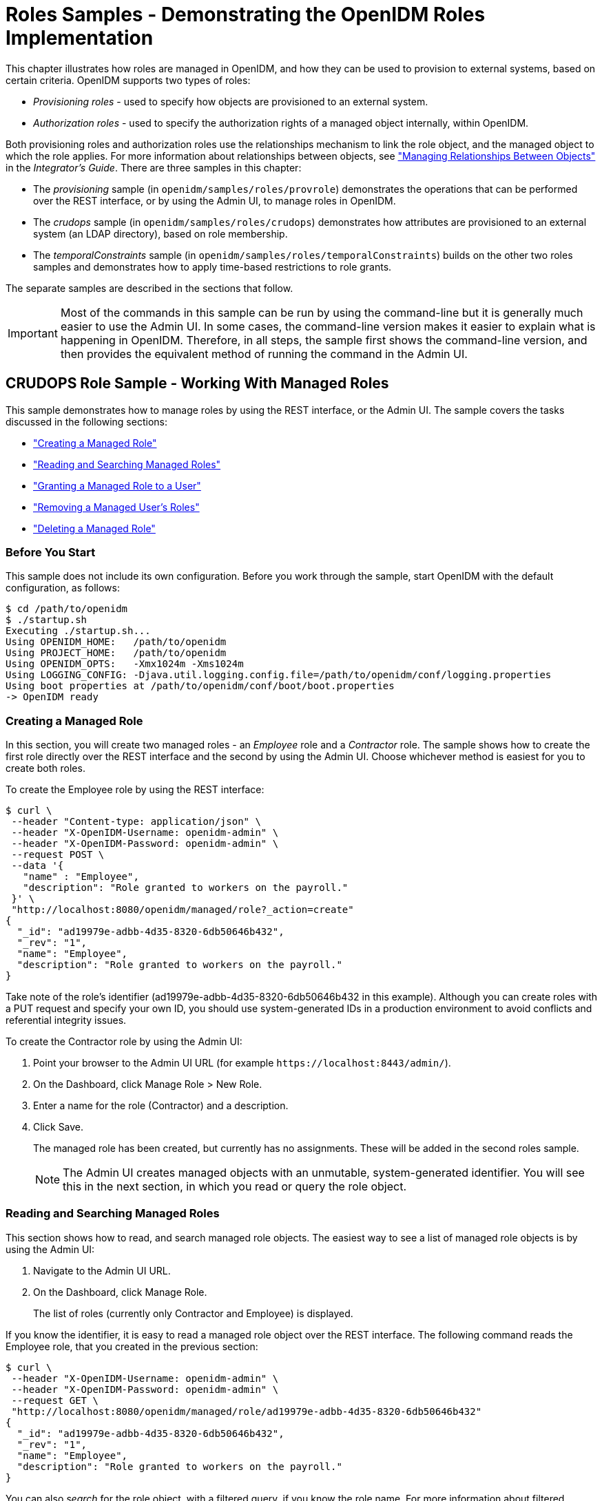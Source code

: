 :leveloffset: -1
////
  The contents of this file are subject to the terms of the Common Development and
  Distribution License (the License). You may not use this file except in compliance with the
  License.
 
  You can obtain a copy of the License at legal/CDDLv1.0.txt. See the License for the
  specific language governing permission and limitations under the License.
 
  When distributing Covered Software, include this CDDL Header Notice in each file and include
  the License file at legal/CDDLv1.0.txt. If applicable, add the following below the CDDL
  Header, with the fields enclosed by brackets [] replaced by your own identifying
  information: "Portions copyright [year] [name of copyright owner]".
 
  Copyright 2017 ForgeRock AS.
  Portions Copyright 2024 3A Systems LLC.
////

:figure-caption!:
:example-caption!:
:table-caption!:


[#chap-roles-sample]
== Roles Samples - Demonstrating the OpenIDM Roles Implementation

This chapter illustrates how roles are managed in OpenIDM, and how they can be used to provision to external systems, based on certain criteria.
OpenIDM supports two types of roles:

* __Provisioning roles__ - used to specify how objects are provisioned to an external system.

* __Authorization roles__ - used to specify the authorization rights of a managed object internally, within OpenIDM.

Both provisioning roles and authorization roles use the relationships mechanism to link the role object, and the managed object to which the role applies. For more information about relationships between objects, see xref:integrators-guide:chap-users-groups-roles.adoc#managing-relationships["Managing Relationships Between Objects"] in the __Integrator's Guide__.
There are three samples in this chapter:

* The __provisioning__ sample (in `openidm/samples/roles/provrole`) demonstrates the operations that can be performed over the REST interface, or by using the Admin UI, to manage roles in OpenIDM.

* The __crudops__ sample (in `openidm/samples/roles/crudops`) demonstrates how attributes are provisioned to an external system (an LDAP directory), based on role membership.

* The __temporalConstraints__ sample (in `openidm/samples/roles/temporalConstraints`) builds on the other two roles samples and demonstrates how to apply time-based restrictions to role grants.

The separate samples are described in the sections that follow.

[IMPORTANT]
====
Most of the commands in this sample can be run by using the command-line but it is generally much easier to use the Admin UI. In some cases, the command-line version makes it easier to explain what is happening in OpenIDM. Therefore, in all steps, the sample first shows the command-line version, and then provides the equivalent method of running the command in the Admin UI.
====

[#sample-roles-crudops]
=== CRUDOPS Role Sample - Working With Managed Roles

This sample demonstrates how to manage roles by using the REST interface, or the Admin UI. The sample covers the tasks discussed in the following sections:

* xref:#crudops-create-role["Creating a Managed Role"]

* xref:#crudops-read-role["Reading and Searching Managed Roles"]

* xref:#crudops-assign-role["Granting a Managed Role to a User"]

* xref:#crudops-remove-assignment["Removing a Managed User's Roles"]

* xref:#crudops-delete-role["Deleting a Managed Role"]


[#roles-before-you-start]
==== Before You Start

This sample does not include its own configuration. Before you work through the sample, start OpenIDM with the default configuration, as follows:

[source, console]
----
$ cd /path/to/openidm
$ ./startup.sh
Executing ./startup.sh...
Using OPENIDM_HOME:   /path/to/openidm
Using PROJECT_HOME:   /path/to/openidm
Using OPENIDM_OPTS:   -Xmx1024m -Xms1024m
Using LOGGING_CONFIG: -Djava.util.logging.config.file=/path/to/openidm/conf/logging.properties
Using boot properties at /path/to/openidm/conf/boot/boot.properties
-> OpenIDM ready
----


[#crudops-create-role]
==== Creating a Managed Role

In this section, you will create two managed roles - an __Employee__ role and a __Contractor__ role. The sample shows how to create the first role directly over the REST interface and the second by using the Admin UI. Choose whichever method is easiest for you to create both roles.

To create the Employee role by using the REST interface:

[source, console]
----
$ curl \
 --header "Content-type: application/json" \
 --header "X-OpenIDM-Username: openidm-admin" \
 --header "X-OpenIDM-Password: openidm-admin" \
 --request POST \
 --data '{
   "name" : "Employee",
   "description": "Role granted to workers on the payroll."
 }' \
 "http://localhost:8080/openidm/managed/role?_action=create"
{
  "_id": "ad19979e-adbb-4d35-8320-6db50646b432",
  "_rev": "1",
  "name": "Employee",
  "description": "Role granted to workers on the payroll."
}
----
Take note of the role's identifier (ad19979e-adbb-4d35-8320-6db50646b432 in this example). Although you can create roles with a PUT request and specify your own ID, you should use system-generated IDs in a production environment to avoid conflicts and referential integrity issues.

====
To create the Contractor role by using the Admin UI:

. Point your browser to the Admin UI URL (for example `\https://localhost:8443/admin/`).

. On the Dashboard, click Manage Role > New Role.

. Enter a name for the role (Contractor) and a description.

. Click Save.
+
The managed role has been created, but currently has no assignments. These will be added in the second roles sample.
+

[NOTE]
======
The Admin UI creates managed objects with an unmutable, system-generated identifier. You will see this in the next section, in which you read or query the role object.
======

====


[#crudops-read-role]
==== Reading and Searching Managed Roles

This section shows how to read, and search managed role objects.
The easiest way to see a list of managed role objects is by using the Admin UI:

. Navigate to the Admin UI URL.

. On the Dashboard, click Manage Role.
+
The list of roles (currently only Contractor and Employee) is displayed.

If you know the identifier, it is easy to read a managed role object over the REST interface. The following command reads the Employee role, that you created in the previous section:

[source, console]
----
$ curl \
 --header "X-OpenIDM-Username: openidm-admin" \
 --header "X-OpenIDM-Password: openidm-admin" \
 --request GET \
 "http://localhost:8080/openidm/managed/role/ad19979e-adbb-4d35-8320-6db50646b432"
{
  "_id": "ad19979e-adbb-4d35-8320-6db50646b432",
  "_rev": "1",
  "name": "Employee",
  "description": "Role granted to workers on the payroll."
}
----
You can also __search__ for the role object, with a filtered query, if you know the role name. For more information about filtered queries, see xref:integrators-guide:chap-data.adoc#query-filters["Common Filter Expressions"] in the __Integrator's Guide__.

The following query retrieves all roles with a name equal to "Contractor". The `_prettyPrint=true` parameter displays the result in a format that is easy to read:

[source, console]
----
$ curl \
 --header "X-OpenIDM-Username: openidm-admin" \
 --header "X-OpenIDM-Password: openidm-admin" \
 --request GET \
 "http://localhost:8080/openidm/managed/role?_queryFilter=/name+eq+'Contractor'&_prettyPrint=true"

{
  "result": [
    {
      "_id": "b02d2531-5066-415e-bc90-31fe57e02322",
      "_rev": "1",
      "name": "Contractor",
      "description": "Role granted to contract workers."
    }
  ],
 ...
}
----
To retrieve a list of all the managed roles that have been defined, query the `managed/role` endpoint, as follows:

[source, console]
----
$ curl \
 --header "X-OpenIDM-Username: openidm-admin" \
 --header "X-OpenIDM-Password: openidm-admin" \
 --request GET \
 "http://localhost:8080/openidm/managed/role?_queryFilter=true&_prettyPrint=true"

{
  "result" : [ {
    "_id" : "ad19979e-adbb-4d35-8320-6db50646b432",
    "_rev" : "1",
    "name" : "Employee",
    "description" : "Role granted to workers on the payroll."
  }, {
    "_id" : "b02d2531-5066-415e-bc90-31fe57e02322",
    "_rev" : "1",
    "name" : "Contractor",
    "description" : "Role granted to contract workers."
  } ],
  ...
}
----


[#crudops-assign-role]
==== Granting a Managed Role to a User

For a role to be useful, it must be granted to a managed user. This section creates a new managed user entry, Felicitas Doe, then assigns the Employee role, created in the previous section, to Felicitas's user entry.

====

. Create the user entry over REST, as follows:
+

[source, console]
----
$ curl \
 --header "Content-type: application/json" \
 --header "X-OpenIDM-Username: openidm-admin" \
 --header "X-OpenIDM-Password: openidm-admin" \
 --request POST \
 --data '{
   "mail":"fdoe@example.com",
   "sn":"Doe",
   "telephoneNumber":"555-1234",
   "userName":"fdoe",
   "givenName":"Felicitas",
   "description":"Felicitas Doe",
   "displayName":"fdoe"
   }' \
 "http://localhost:8080/openidm/managed/user?_action=create"
{
  "_id": "837085ae-766e-417c-9b7e-c36eee4352a3",
  "_rev": "1",
  "mail": "fdoe@example.com",
  "sn": "Doe",
  "telephoneNumber": "555-1234",
  "userName": "fdoe",
  "givenName": "Felicitas",
  "description": "Felicitas Doe",
  "displayName": "fdoe",
  "accountStatus": "active",
  "effectiveRoles": [],
  "effectiveAssignments": []
}
----
+
Note that Felicitas has no `effectiveRoles` or `effectiveAssignments` by default.
+

[TIP]
======
Create the user entry in the Admin UI:

* Click Manage User > New User from the Dashboard.

======

. Grant the Employee role to Felicitas's entry by sending a PATCH request to update her entry, and providing a pointer to the role ID:
+

[source, console]
----
$ curl \
 --header "Content-type: application/json" \
 --header "X-OpenIDM-Username: openidm-admin" \
 --header "X-OpenIDM-Password: openidm-admin" \
 --request PATCH \
 --data '[
   {
     "operation" : "add",
     "field" : "/roles/-",
     "value" : {"_ref": "managed/role/ad19979e-adbb-4d35-8320-6db50646b432"}
   }
 ]' \
 "http://localhost:8080/openidm/managed/user/837085ae-766e-417c-9b7e-c36eee4352a3"
{
  "_id": "837085ae-766e-417c-9b7e-c36eee4352a3",
  "_rev": "2",
  "mail": "fdoe@example.com",
  "sn": "Doe",
  "telephoneNumber": "555-1234",
  "userName": "fdoe",
  "givenName": "Felicitas",
  "description": "Felicitas Doe",
  "displayName": "fdoe",
  "accountStatus": "active",
  "effectiveRoles": [
    {
      "_ref": "managed/role/ad19979e-adbb-4d35-8320-6db50646b432"
    }
  ],
  "effectiveAssignments": []
}
----
+

[TIP]
======
Grant the role in the Admin UI:

.. Select Manage > User and click on fdoe's entry.

.. Click Provisioning Roles, select the Employee role and click Add Role.

OR

.. Select Manage > Role and click on the Employee Role.

.. Select the Role Members tab, click Add Role Members, browse for fdoe's entry, and click Add.

======

. Now, query Felicitas's entry to return her `roles` and __effectiveRoles__.
+
The `effectiveRoles` property is a virtual property whose value is calculated based on the roles that have been granted to a user, either manually as in this example, or dynamically, through a script or condition. For more information about dynamically granted roles, see xref:integrators-guide:chap-users-groups-roles.adoc#granting-roles-dynamically["Granting Roles Dynamically"] in the __Integrator's Guide__.
+

[source, console]
----
$ curl \
 --header "X-OpenIDM-Username: openidm-admin" \
 --header "X-OpenIDM-Password: openidm-admin" \
 --request GET \
 "http://localhost:8080/openidm/managed/user?_queryFilter=/givenName+eq+'Felicitas'&_fields=_id,userName,roles,effectiveRoles"
{
  "result" : [ {
    "_id" : "837085ae-766e-417c-9b7e-c36eee4352a3",
    "_rev" : "2",
    "userName" : "fdoe",
    "roles" : [ {
      "_ref": "managed/role/ad19979e-adbb-4d35-8320-6db50646b432",
      "_refProperties": {
        "_id": "4a42cd0b-d5d0-47e9-81e7-513aed74f6bc",
        "_rev": "1"
      } ],
    "effectiveRoles" : [ {
      "_ref" : "managed/role/ad19979e-adbb-4d35-8320-6db50646b432"
    } ]
  } ],
...
}
----
+
Note that Felicitas's `roles` and `effectiveRoles` attributes both show the reference to the `Employee` role ID.

====


[#crudops-remove-assignment]
==== Removing a Managed User's Roles

Imagine that the Employee role was erroneously granted to Felicitas, and must be removed from her user entry.

To remove a granted role from a managed user, send a DELETE request to the user entry, specifying the ID of the __relationship__ that must be removed. Note that this is not the ID of the role.

The request to remove the Employee role from Felicitas's entry is as follows:

[source, console]
----
$ curl \
 --header "X-OpenIDM-Username: openidm-admin" \
 --header "X-OpenIDM-Password: openidm-admin" \
 --request DELETE \
 "http://localhost:8080/openidm/managed/user/837085ae-766e-417c-9b7e-c36eee4352a3/roles/4a42cd0b-d5d0-47e9-81e7-513aed74f6bc"
{
  "_ref": "managed/role/ad19979e-adbb-4d35-8320-6db50646b432",
  "_refProperties": {
    "_id": "4a42cd0b-d5d0-47e9-81e7-513aed74f6bc",
    "_rev": "1"
  }
}
----
If you query Felicitas's entry again, you will notice that her `roles` and `effectiveRoles` properties are now empty:

[source, console]
----
$ curl \
 --header "X-OpenIDM-Username: openidm-admin" \
 --header "X-OpenIDM-Password: openidm-admin" \
 --request GET \
 "http://localhost:8080/openidm/managed/user?_queryFilter=/givenName+eq+'Felicitas'&_fields=_id,userName,roles,effectiveRoles"
{
  "result" : [ {
    "_id" : "837085ae-766e-417c-9b7e-c36eee4352a3",
    "_rev" : "2",
    "userName" : "fdoe",
    "roles": [],
    "effectiveRoles": []
  } ],
...
}
----
There are other methods to remove a granted role from a user over the REST interface. These are described in xref:integrators-guide:chap-users-groups-roles.adoc#delete-role-user["Deleting a User's Roles"] in the __Integrator's Guide__.

[TIP]
====
You can also remove the granted role from fdoe's entry in the Admin UI as follows:

. Select Manage > User and click on fdoe's entry.

. On the Provisioning Roles tab, click the checkbox next to the Employee role and click Remove Selected Provisioning Roles.

====


[#crudops-delete-role]
==== Deleting a Managed Role

The final step in basic role management is to remove an existing role. In this section, we will remove the Contractor role we created previously.

Note that it is not possible to remove a role that is already granted to a user. To demonstrate this, we temporarily grant the Contractor role to Felicitas.

====

. Assign the Contractor role to Felicitas, either by using the Admin UI, as described previously, or over the REST interface. If you use the REST interface, you will need to remember the system-generated identifier that was output when you queried the roles.
+

[source, console]
----
$ curl \
 --header "Content-type: application/json" \
 --header "X-OpenIDM-Username: openidm-admin" \
 --header "X-OpenIDM-Password: openidm-admin" \
 --request PATCH \
 --data '[
   {
     "operation" : "add",
     "field" : "/roles/-",
     "value" : {"_ref": "managed/role/b02d2531-5066-415e-bc90-31fe57e02322"}
   }
 ]' \
 "http://localhost:8080/openidm/managed/user/837085ae-766e-417c-9b7e-c36eee4352a3"
{
  "_id": "837085ae-766e-417c-9b7e-c36eee4352a3",
  "_rev": "4",
  "mail": "fdoe@example.com",
  "sn": "Doe",
  "telephoneNumber": "555-1234",
  "userName": "fdoe",
  "givenName": "Felicitas",
  "description": "Felicitas Doe",
  "displayName": "fdoe",
  "accountStatus": "active",
  "effectiveRoles": [
    {
      "_ref": "managed/role/b02d2531-5066-415e-bc90-31fe57e02322"
    }
  ],
  "effectiveAssignments": []
}
----

. Now, try to delete the Contractor role:
+

[source, console]
----
$ curl \
 --header "X-OpenIDM-Username: openidm-admin" \
 --header "X-OpenIDM-Password: openidm-admin" \
 --request DELETE \
 "http://localhost:8080/openidm/managed/role/b02d2531-5066-415e-bc90-31fe57e02322"
{
  "code": 409,
  "reason": "Conflict",
  "message": "Cannot delete a role that is currently granted"
}
----
+
As you can see from the previous output, it is not possible to delete a role that is still granted to a user.

. Remove the role from Felicitas's entry, either by using the Admin UI (as described previously), or by using a DELETE request, specifying the ID of the __relationship__ that must be removed. Note that this is not the ID of the role. You will need to read Felicitas's `roles` property to obtain the relationship ID:
+

[source, console]
----
$ curl \
 --header "X-OpenIDM-Username: openidm-admin" \
 --header "X-OpenIDM-Password: openidm-admin" \
 --request GET \
 "http://localhost:8080/openidm/managed/user?_queryFilter=/givenName+eq+'Felicitas'&_fields=_id,userName,roles,effectiveRoles"
{
  "result" : [ {
    "_id" : "837085ae-766e-417c-9b7e-c36eee4352a3",
    "_rev" : "3",
    "userName" : "fdoe",
    "roles" : [ {
      "_ref": "managed/role/b02d2531-5066-415e-bc90-31fe57e02322",
      "_refProperties": {
        "_id": "93703eff-a7ef-4cf3-80b1-f86fa3607978",
        "_rev": "1"
      } ],
    "effectiveRoles" : [ {
      "_ref" : "managed/role/b02d2531-5066-415e-bc90-31fe57e02322"
    } ]
  } ],
...
}
----
+
In this example, the relationship ID is 93703eff-a7ef-4cf3-80b1-f86fa3607978.
+
The following request removes the Contractor role from Felicitas's entry:
+

[source, console]
----
$ curl \
 --header "X-OpenIDM-Username: openidm-admin" \
 --header "X-OpenIDM-Password: openidm-admin" \
 --request DELETE \
 "http://localhost:8080/openidm/managed/user/837085ae-766e-417c-9b7e-c36eee4352a3/roles/93703eff-a7ef-4cf3-80b1-f86fa3607978"
{
  "_ref": "managed/role/b02d2531-5066-415e-bc90-31fe57e02322",
  "_refProperties": {
    "_id": "93703eff-a7ef-4cf3-80b1-f86fa3607978",
    "_rev": "1"
  }
}
----

. Now that no users are granted the Contractor role, you can delete the role as follows:
+

[source, console]
----
$ curl \
 --header "X-OpenIDM-Username: openidm-admin" \
 --header "X-OpenIDM-Password: openidm-admin" \
 --request DELETE \
 "http://localhost:8080/openidm/managed/role/b02d2531-5066-415e-bc90-31fe57e02322"
{
  "_id": "b02d2531-5066-415e-bc90-31fe57e02322",
  "_rev": "1",
  "name": "Contractor",
  "description": "Role granted to contract workers."
}
----
+
The DELETE operation returns the complete role entry.
+

[TIP]
======
Delete the Contractor role by using the Admin UI:

.. Select Manage > Role.

.. Select the Contractor role and click Delete Selected.

======

. Verify that the Contractor role has been deleted by querying the list of managed role objects:
+

[source, console]
----
$ curl \
 --header "X-OpenIDM-Username: openidm-admin" \
 --header "X-OpenIDM-Password: openidm-admin" \
 --request GET \
 "http://localhost:8080/openidm/managed/role?_queryFilter=true&_prettyPrint=true"
{
  "result": [
    {
      "_id": "ad19979e-adbb-4d35-8320-6db50646b432",
      "_rev": "1",
      "name": "Employee",
      "description": "Role granted to workers on the payroll."
    }
  ],
  ...
}
----
+
Note that only the Employee role remains.
+

[TIP]
======
List the remaining role objects in the Admin UI by clicking Manage > Role.
======

====
This concludes the basic role management operations. In the next section, you will see how to add assignments to roles, and how those assignments are used to provision users to external systems.



[#more-sample-roles-prov]
=== Provisioning Role Sample - Provisioning to an LDAP Server

The main purpose of OpenIDM roles is to provision a set of attributes, based on a managed user's role membership.

This sample builds on what you learnt in the previous sample, and you will create the same Employee and Contractor roles that were described in that sample. This sample also builds on Sample 2b (described in xref:chap-ldap-samples.adoc#more-sample-2b["Sample 2b - LDAP Two Way"]), and provisions users from the managed user repository to an OpenDJ directory.

The sample assumes a company, example.com. As an __Employee__ of example.com, a user should be added to two groups in OpenDJ - the Employees group and the Chat Users group (presumably to access certain internal applications). As a __Contractor__, a user should be added only to the Contractors group in OpenDJ. A user's employee type must also be set correctly in OpenDJ, based on the role that is granted to the user.

[#external-ldap-config-roles-prov]
==== External LDAP Configuration

Configure OpenDJ as for sample 2 (see xref:chap-ldap-samples.adoc#external-ldap-config-2["LDAP Server Configuration"]). The LDAP user must have write access to create users from OpenIDM on the LDAP server. When you set up the LDAP server, import the LDIF file for this sample (`openidm/samples/roles/provrole/data/Example.ldif).`


[#install-sample-roles-prov]
==== Before You Start

This section sets up the scenario by performing the following tasks:

. Start OpenIDM with the configuration for the provisioning roles sample.

. Create the Employee and Contractor roles that you created in the previous sample.

. Reconcile the managed user repository with the user entries in the LDAP server.


====

. Prepare OpenIDM as described in xref:chap-overview.adoc#preparing-openidm["Preparing OpenIDM"], then start OpenIDM with the configuration for the Provisioning sample.
+

[source, console]
----
$ cd /path/to/openidm
----
+

[source, console]
----
$ startup.sh -p samples/roles/provrole
----

. Create the Employee and Contractor roles, either by using the Admin UI (as described in the previous sample), or by running the following commands:
+

[source, console]
----
$ curl \
 --header "Content-type: application/json" \
 --header "X-OpenIDM-Username: openidm-admin" \
 --header "X-OpenIDM-Password: openidm-admin" \
 --request POST \
 --data '{
   "name" : "Employee",
   "description": "Role granted to workers on the payroll."
 }' \
 "http://localhost:8080/openidm/managed/role?_action=create"
{
  "_id" : "2902afd5-155a-49c0-9dd9-7e6bfcf1708a",
  "_rev" : "1",
  "name" : "Employee",
  "description" : "Role granted to workers on the payroll."
}
----
+

[source, console]
----
$ curl \
 --header "Content-type: application/json" \
 --header "X-OpenIDM-Username: openidm-admin" \
 --header "X-OpenIDM-Password: openidm-admin" \
 --request POST \
 --data '{
   "name" : "Contractor",
   "description": "Role granted to contract workers."
 }' \
 "http://localhost:8080/openidm/managed/role?_action=create"
{
  "_id": "e7f649ad-8013-4673-a52a-bdcac7483111",
  "_rev": "1",
  "name": "Contractor",
  "description": "Role granted to contract workers."
}
----
+
Note the IDs of these two roles because you will use them in the commands that follow.

. Reconcile the repository.
+
The `sync.json` configuration file for this sample includes two mappings: `systemLdapAccounts_managedUser`, which synchronizes users from the source LDAP server with the target OpenIDM repository; and `managedUser_systemLdapAccounts`, which synchronizes changes from the OpenIDM repository with the LDAP server.
+
Run a reconciliation operation for the first mapping, either by using the Admin UI, or over the REST interface:
+

* To use the Admin UI, select Configure > Mapping, click on the first mapping (System/Ldap/Account --> Managed User) and click Reconcile Now.

* To use the REST interface, run the following command:
+

[source, console]
----
$ curl \
 --header "X-OpenIDM-Username: openidm-admin" \
 --header "X-OpenIDM-Password: openidm-admin" \
 --request POST \
 "http://localhost:8080/openidm/recon?_action=recon&mapping=systemLdapAccounts_managedUser&waitForCompletion=true"
{
  "_id": "b5c535f8-5c1f-44dc-afa3-40d4f9984925-24",
  "state": "SUCCESS"
}
----


====
The sample is now ready to demonstrate provisioning roles.


[#run-sample-roles-prov]
==== Run the Sample

This section assumes that you have reconciled the managed user repository to populate it with the users from the LDAP server, and that you have created the Employee and Contractor roles.
This part of the sample demonstrates the following features of the OpenIDM roles implementation:

* xref:#provrole-add-assignments["Adding Assignments to a Role Definition"]

* xref:#provrole-effective-assignments["Granting a Role to a User and Observing that User's Role Assignments"]

* xref:#provrole-propagate-assignments["Propagating Assignments to an External System"]

* xref:#provrole-remove-role["Removing a Role Grant From a User and Observing That User's Role Assignments"]


[#provrole-add-assignments]
===== Adding Assignments to a Role Definition

A role __assignment__ is the logic that provisions a managed user to an external system, based on some criteria. The most common use case of a role assignment is the provisioning of specific attributes to an external system, based on the role or roles that the managed user has been granted. Assignments are sometimes called __entitlements__. For more information about assignments, see xref:integrators-guide:chap-users-groups-roles.adoc#working-with-role-assignments["Working With Role Assignments"] in the __Integrator's Guide__.

In this section, you will create assignments and add them to the two roles that you created previously. This section assumes the following scenario:

example.com's policy requires that every employee has the correct value for their `employeeType` in their corporate directory (OpenDJ).

====

. Display the roles that you created in the previous section:
+

[source, console]
----
$ curl \
 --header "X-OpenIDM-Username: openidm-admin" \
 --header "X-OpenIDM-Password: openidm-admin" \
 --request GET \
 "http://localhost:8080/openidm/managed/role?_queryFilter=true"
{
  "result" : [
   {
      "_id" : "2902afd5-155a-49c0-9dd9-7e6bfcf1708a",
      "_rev" : "1",
      "name" : "Employee",
      "description" : "Role granted to workers on the payroll."
   },
   {
     "_id" : "e7f649ad-8013-4673-a52a-bdcac7483111",
     "_rev" : "1",
     "name" : "Contractor",
     "description" : "Role granted to contract workers."
   }
 ],
...
}
----
+

[TIP]
======
Display the roles in the Admin UI by selecting Manage > Role.
======

. Create a new managed assignment named Employee.
+
The assignment is specifically for the mapping from the managed user repository to the LDAP server. The assignment sets the value of the `employeeType` attribute on the LDAP server to `Employee`:
+

[source, console]
----
$ curl \
 --header "X-OpenIDM-Username: openidm-admin" \
 --header "X-OpenIDM-Password: openidm-admin" \
 --header "Content-type: application/json" \
 --request POST \
 --data '{
   "name" : "Employee",
   "description": "Assignment for employees.",
   "mapping" : "managedUser_systemLdapAccounts",
   "attributes": [
     {
       "name": "employeeType",
       "value": "Employee",
       "assignmentOperation" : "mergeWithTarget",
       "unassignmentOperation" : "removeFromTarget"
     }
   ]
 }' \
 "http://localhost:8080/openidm/managed/assignment?_action=create"
{
  "_id": "f2830b80-6ab8-416b-b219-d3bf2efd0ed3",
  "_rev": "1",
  "name": "Employee",
  "description": "Assignment for employees.",
  "mapping": "managedUser_systemLdapAccounts",
  "attributes": [
    {
      "name": "employeeType",
      "value": "Employee",
      "assignmentOperation": "mergeWithTarget",
      "unassignmentOperation": "removeFromTarget"
    }
  ]
}
----
+

[TIP]
======
Create the assignment in the Admin UI:

.. Select Manage > Assignment, and click New Assignment.

.. Enter a name and description for the assignment, and select the mapping for which the assignment is applied (managedUser_systemLdapAccounts).

.. Click Add Assignment.

.. Select the Attributes tab, and click Add an Attribute.

.. Select employeeType, and enter the value Employee.

.. Click Save.

======

. Add the assignment to the Employee role that you created previously.
+
Assignments are implemented as __relationship objects__. This means that you add an assignment to a role by __referencing__ the assignment in the role's `assignments` field:
+
This command patches the Employee role to update its `assignments` field.
+

[source, console]
----
$ curl \
 --header "Content-type: application/json" \
 --header "X-OpenIDM-Username: openidm-admin" \
 --header "X-OpenIDM-Password: openidm-admin" \
 --request PATCH \
 --data '[
   {
     "operation" : "add",
     "field" : "/assignments/-",
     "value" : { "_ref": "managed/assignment/f2830b80-6ab8-416b-b219-d3bf2efd0ed3"}
   }
 ]' \
 "http://localhost:8080/openidm/managed/role/2902afd5-155a-49c0-9dd9-7e6bfcf1708a"
{
  "_id": "2902afd5-155a-49c0-9dd9-7e6bfcf1708a",
  "_rev": "2",
  "name": "Employee",
  "description": "Role granted to workers on the payroll."
}
----
+

[TIP]
======
Add the assignment to the role in the Admin UI:

.. Select Manage > Role, and select the Employee role.

.. On the Managed Assignments tab, click Add Managed Assignments.

.. Select the Employee assignment and click Add.

======

====


[#provrole-effective-assignments]
===== Granting a Role to a User and Observing that User's Role Assignments

When a role is granted to a user (by updating the users `roles` property), any assignments that are referenced by the role are automatically referenced in the user's `assignments` property.

In this section, we will grant the Employee role we created previously to the user Barbara Jensen, who was created in the managed/user repository during the reconciliation from OpenDJ.

====

. Before you can update Barbara Jensen's entry, determine the identifier of her entry by querying her username, `bjensen`, and requesting only her `_id` field:
+

[source, console]
----
$ curl \
 --header "X-OpenIDM-Username: openidm-admin" \
 --header "X-OpenIDM-Password: openidm-admin" \
 --request GET \
 "http://localhost:8080/openidm/managed/user?_queryFilter=/userName+eq+'bjensen'&_fields=_id"

{
  "result" : [ {
    "_id" : "2c7daf46-d3ce-4bc5-9790-b44113bca8e7",
    "_rev" : "1"
  } ],
  ...
}
----
+
From the output, you can see that bjensen's `_id` is `2c7daf46-d3ce-4bc5-9790-b44113bca8e7`. (This unique ID will obviously be different in your command output.)

. Update bjensen's entry by adding a reference to the ID of the Employee role as a value of her `roles` attribute:
+

[source, console]
----
$ curl \
 --header "X-OpenIDM-Username: openidm-admin" \
 --header "X-OpenIDM-Password: openidm-admin" \
 --header "Content-type: application/json" \
 --request PATCH \
 --data '[
     {
         "operation" : "add",
         "field" : "/roles/-",
         "value" : { "_ref": "managed/role/2902afd5-155a-49c0-9dd9-7e6bfcf1708a" }
     }
 ]' \
 "http://localhost:8080/openidm/managed/user/2c7daf46-d3ce-4bc5-9790-b44113bca8e7"
{
  "_id": "2c7daf46-d3ce-4bc5-9790-b44113bca8e7",
  "_rev": "4",
  "displayName": "Barbara Jensen",
  "description": "Created for OpenIDM",
  "givenName": "Barbara",
  "mail": "bjensen@example.com",
  "telephoneNumber": "1-360-229-7105",
  "sn": "Jensen",
  "userName": "bjensen",
  "accountStatus": "active",
  "effectiveRoles": [
    {
      "_ref": "managed/role/2902afd5-155a-49c0-9dd9-7e6bfcf1708a"
    }
  ],
  "effectiveAssignments": [
    {
      "name": "Employee",
      "description": "Assignment for employees.",
      "mapping": "managedUser_systemLdapAccounts",
      "attributes": [
        {
          "name": "employeeType",
          "value": "Employee",
          "assignmentOperation": "mergeWithTarget",
          "unassignmentOperation": "removeFromTarget"
        }
      ],
      "_id": "f2830b80-6ab8-416b-b219-d3bf2efd0ed3",
      "_rev": "1"
    }
  ]
}
----
+

[TIP]
======
Assign the role to bjensen by using the Admin UI:

.. Select Manage > User, and click on bjensen's entry.

.. On the Provisioning Roles tab, click Add Provisioning Roles.

.. Select the Employee role and click Add.

======

. Take a closer look at bjensen's entry, specifically at her roles, effective roles and effective assignments:
+

[source, console]
----
$ curl \
 --header "X-OpenIDM-Username: openidm-admin" \
 --header "X-OpenIDM-Password: openidm-admin" \
 --request GET \
 "http://localhost:8080/openidm/managed/user?_queryFilter=/userName+eq+'bjensen'&_fields=_id,userName,roles,effectiveRoles,effectiveAssignments"
{
  "result": [
    {
      "_id": "2c7daf46-d3ce-4bc5-9790-b44113bca8e7",
      "_rev": "4",
      "userName": "bjensen",
      "roles": [
        {
          "_ref": "managed/role/2902afd5-155a-49c0-9dd9-7e6bfcf1708a",
          "_refProperties": {
            "_id": "b1c29213-e726-466a-9051-e9bb4e593331",
            "temporalConstraints": [],
            "_grantType": "",
            "_rev": "2"
          }
        }
      ],
      "effectiveRoles": [
        {
          "_ref": "managed/role/2902afd5-155a-49c0-9dd9-7e6bfcf1708a"
        }
      ],
      "effectiveAssignments": [
        {
          "name": "Employee",
          "description": "Assignment for employees.",
          "mapping": "managedUser_systemLdapAccounts",
          "attributes": [
            {
              "name": "employeeType",
              "value": "Employee",
              "assignmentOperation": "mergeWithTarget",
              "unassignmentOperation": "removeFromTarget"
            }
          ],
          "_id": "f2830b80-6ab8-416b-b219-d3bf2efd0ed3",
          "_rev": "1"
        }
      ]
    }
  ],
  ...
}
----
+
Note that bjensen now has the calculated property `effectiveAssignments`, which includes the set of assignments that pertains to any user with the Employee role. Currently the assignment lists the `employeeType` attribute.
+
In the next section, you will see how the assignment is used to set the value of the `employeeType` attribute in the LDAP server.

====


[#provrole-propagate-assignments]
===== Propagating Assignments to an External System

This section provides a number of steps that show how effective assignments are propagated out to the external systems associated with their mappings.

====

. Verify that bjensen's `employeeType` has been set correctly in the OpenDJ.
+
Because implicit synchronization is enabled by default in OpenIDM, any changes made to a managed user object are pushed out to all the external systems for which mappings are configured.
+
So, because bjensen has an effective assignment that sets an attribute in her LDAP entry, you should immediately see the resulting change in her LDAP entry.
+
To verify that her entry has changed, run an `ldapsearch` on her entry and check the value of her `employeeType` attribute.
+

[NOTE]
======
This command assumes that you are using the `ldapsearch` provided with OpenDJ (`opendj/bin/ldapsearch`).
======
+

[source, console]
----
$ ldapsearch \
 --port 1389 \
 --hostname localhost \
 --baseDN "dc=example,dc=com" \
 --bindDN "cn=Directory Manager" \
 --bindPassword password \
 --searchScope sub \
 "(uid=bjensen)" dn uid employeeType
dn: uid=bjensen,ou=People,dc=example,dc=com
uid: bjensen
employeeType: Employee
----
+
Note that bjensen's `employeeType` attribute is correctly set to `Employee`.
+

[TIP]
======
You can also check bjensen's LDAP entry by using the OpenDJ Control Panel (`opendj/bin/control-panel`):

image::ROOT:dj-control-panel.png[]
======

. To observe how a managed user's roles can be used to provision group membership in an external directory, we add the groups that an Employee and a Contractor should have in the corporate directory (OpenDJ) as assignment attributes of the respective roles.
+
First, look at the current `assignments` of the Employee role again:
+

[source, console]
----
$ curl \
 --header "X-OpenIDM-Username: openidm-admin" \
 --header "X-OpenIDM-Password: openidm-admin" \
 --request GET \
 "http://localhost:8080/openidm/managed/role/2902afd5-155a-49c0-9dd9-7e6bfcf1708a?_fields=assignments,name"
{
  "_id": "2902afd5-155a-49c0-9dd9-7e6bfcf1708a",
  "_rev": "2",
  "assignments": [
    {
      "_ref": "managed/assignment/f2830b80-6ab8-416b-b219-d3bf2efd0ed3",
      "_refProperties": {
        "_id": "c0005ecb-9dda-4db1-8660-a723b8237f16",
        "temporalConstraints": [],
        "_grantType": "",
        "_rev": "1"
      }
    }
  ],
  "name": "Employee"
}
----
+
To update the `groups` attribute in bjensen's LDAP entry, you do not need to create a __new__ assignment. You simply need to add the attribute for LDAP groups to the assignment with ID `f2830b80-6ab8-416b-b219-d3bf2efd0ed3`:
+

[source, console]
----
$ curl \
 --header "Content-type: application/json" \
 --header "X-OpenIDM-Username: openidm-admin" \
 --header "X-OpenIDM-Password: openidm-admin" \
 --request PATCH \
 --data '[
     {
         "operation" : "add",
         "field" : "/attributes/-",
         "value" : {
             "name": "ldapGroups",
             "value": [
                 "cn=Employees,ou=Groups,dc=example,dc=com",
                 "cn=Chat Users,ou=Groups,dc=example,dc=com"
             ],
             "assignmentOperation" : "mergeWithTarget",
             "unassignmentOperation" : "removeFromTarget"
         }
     }
 ]' \
 "http://localhost:8080/openidm/managed/assignment/f2830b80-6ab8-416b-b219-d3bf2efd0ed3"

{
  "_id": "f2830b80-6ab8-416b-b219-d3bf2efd0ed3",
  "_rev": "2",
  "name": "Employee",
  "description": "Assignment for employees.",
  "mapping": "managedUser_systemLdapAccounts",
  "attributes": [
    {
      "name": "employeeType",
      "value": "Employee",
      "assignmentOperation": "mergeWithTarget",
      "unassignmentOperation": "removeFromTarget"
    },
    {
      "name": "ldapGroups",
      "value": [
        "cn=Employees,ou=Groups,dc=example,dc=com",
        "cn=Chat Users,ou=Groups,dc=example,dc=com"
      ],
      "assignmentOperation": "mergeWithTarget",
      "unassignmentOperation": "removeFromTarget"
    }
  ]
}
----
+
So, the Employee assignment now sets two attributes on the LDAP system - the `employeeType` attribute, and the `ldapGroups` attribute.
+

[TIP]
======
To add more attributes to the Employee assignment in the Admin UI:

.. Select Manage > Assignment, and click on the Employee assignment.

.. On the Attributes tab, select Add an attribute and select the ldapGroups attribute.

.. Enter the values
+

[source]
----
cn=Employees,ou=Groups,dc=example,dc=com
----
+
and
+

[source]
----
cn=Chat Users,ou=Groups,dc=example,dc=com
----
+
and click Save.

======

. With the implicit synchronization between the managed user repository and OpenDJ, bjensen should now be a member of the `cn=Employees` and `cn=Chat Users` groups in LDAP.
+
You can verify this with the following `ldapsearch` command. This command returns bjensen's group membership, in her `isMemberOf` attribute.
+

[source, console]
----
$ ldapsearch \
 --port 1389 \
 --hostname localhost \
 --baseDN "dc=example,dc=com" \
 --bindDN "cn=Directory Manager" \
 --bindPassword password \
 --searchScope sub \
 "(uid=bjensen)" dn uid employeeType isMemberOf

dn: uid=bjensen,ou=People,dc=example,dc=com
uid: bjensen
employeeType: Employee
isMemberOf: cn=openidm2,ou=Groups,dc=example,dc=com
isMemberOf: cn=Chat Users,ou=Groups,dc=example,dc=com
isMemberOf: cn=Employees,ou=Groups,dc=example,dc=com
----
+
You can also check bjensen's group membership by using the OpenDJ Control Panel (as shown previously), or by querying her object in the LDAP system, over the REST interface:
+

[source, console]
----
$ curl \
 --header "X-OpenIDM-Username: openidm-admin" \
 --header "X-OpenIDM-Password: openidm-admin" \
 --request GET \
 "http://localhost:8080/openidm/system/ldap/account?_queryFilter=/uid+sw+'bjensen'&_fields=dn,uid,employeeType,ldapGroups"
{
  "result" : [ {
    "_id" : "uid=bjensen,ou=People,dc=example,dc=com",
    "dn" : "uid=bjensen,ou=People,dc=example,dc=com",
    "uid" : "bjensen",
    "employeeType" : "Employee",
    "ldapGroups" : [
       "cn=openidm2,ou=Groups,dc=example,dc=com",
       "cn=Employees,ou=Groups,dc=example,dc=com",
       "cn=Chat Users,ou=Groups,dc=example,dc=com"
    ]
  } ],
  ...
}
----
+
In the original LDIF file, bjensen was already a member of the openidm2 group. You can ignore this group for the purposes of this sample.
+

[TIP]
======
Use the Admin UI to see bjensen's LDAP groups as follows:

.. Select Manage > User, and select bjensen's entry.

.. On the Linked Systems tab, scroll down to the ldapGroups item.

======

. Now, create a new assignment that will apply to Contract employees, and add that assignment to the Contractor role.
+
Create the Contractor assignment with the following command. This assignment sets the value of the `employeeType` attribute to `Contractor`, and updates the user's `ldapGroups` attribute to include the `cn=Contractors` group:
+

[source, console]
----
$ curl \
 --header "Content-type: application/json" \
 --header "X-OpenIDM-Username: openidm-admin" \
 --header "X-OpenIDM-Password: openidm-admin" \
 --request POST \
 --data '{
     "name" : "Contractor",
     "description": "Contractor assignment for contract workers.",
     "mapping": "managedUser_systemLdapAccounts",
     "attributes": [
         {
             "name": "ldapGroups",
             "value": [
                 "cn=Contractors,ou=Groups,dc=example,dc=com"
             ],
             "assignmentOperation" : "mergeWithTarget",
             "unassignmentOperation" : "removeFromTarget"
         },
         {
             "name": "employeeType",
             "value": "Contractor",
             "assignmentOperation" : "mergeWithTarget",
             "unassignmentOperation" : "removeFromTarget"
         }
     ]
 }' \
 "http://localhost:8080/openidm/managed/assignment?_action=create"
{
  "_id": "7536e234-1268-482d-8459-24c8ef832def",
  "_rev": "1",
  "name": "Contractor",
  "description": "Contractor assignment for contract workers.",
  "mapping": "managedUser_systemLdapAccounts",
  "attributes": [
    {
      "name": "ldapGroups",
      "value": [
        "cn=Contractors,ou=Groups,dc=example,dc=com"
      ],
      "assignmentOperation": "mergeWithTarget",
      "unassignmentOperation": "removeFromTarget"
    },
    {
      "name": "employeeType",
      "value": "Contractor",
      "assignmentOperation": "mergeWithTarget",
      "unassignmentOperation": "removeFromTarget"
    }
  ]
}
----
+
Note the ID of the Contractor assignment (7536e234-1268-482d-8459-24c8ef832def in this example).
+

[TIP]
======
Create the assignment by using the Admin UI, as described in xref:#provrole-add-assignments["Adding Assignments to a Role Definition"]).
======

. Now, add the Contractor assignment to the Contractor role (ID e7f649ad-8013-4673-a52a-bdcac7483111 in this example):
+

[source, console]
----
$ curl \
 --header "Content-type: application/json" \
 --header "X-OpenIDM-Username: openidm-admin" \
 --header "X-OpenIDM-Password: openidm-admin" \
 --request PATCH \
 --data '[
     {
         "operation" : "add",
         "field" : "/assignments/-",
         "value" : {
             "_ref" : "managed/assignment/7536e234-1268-482d-8459-24c8ef832def"
         }
     }
 ]' \
 "http://localhost:8080/openidm/managed/role/e7f649ad-8013-4673-a52a-bdcac7483111"
{
  "_id": "e7f649ad-8013-4673-a52a-bdcac7483111",
  "_rev": "2",
  "name": "Contractor",
  "description": "Role granted to contract workers."
}
----
+

[TIP]
======
Add the Contractor assignment to the Contractor role in the Admin UI, as follows:

.. Select Manage > Role, and select the Contractor role.

.. On the Managed Assignments tab, click Add Managed Assignment.

.. Select the Contractor assignment from the dropdown list, and click Add.

======

. Next, we need to grant the Contractor role to user jdoe. Before we can patch jdoe's entry, we need to know his system-generated ID. To obtain the ID, query jdoe's entry as follows:
+

[source, console]
----
$ curl \
 --header "X-OpenIDM-Username: openidm-admin" \
 --header "X-OpenIDM-Password: openidm-admin" \
 --request GET \
 "http://localhost:8080/openidm/managed/user?_queryFilter=/userName+eq+'jdoe'&_fields=_id"

{
  "result": [
    {
      "_id": "92680be0-82f9-4297-9e00-c35c7cf700d2",
      "_rev": "2"
    }
  ],
  ...
}
----
+
From the output, you can see that jdoe's `_id` is `92680be0-82f9-4297-9e00-c35c7cf700d2`. (This unique ID will obviously be different in your command output.)

. Update jdoe's entry by adding a reference to the ID of the Contractor role (e7f649ad-8013-4673-a52a-bdcac7483111) as a value of his `roles` attribute:
+

[source, console]
----
$ curl \
 --header "Content-type: application/json" \
 --header "X-OpenIDM-Username: openidm-admin" \
 --header "X-OpenIDM-Password: openidm-admin" \
 --request PATCH \
 --data '[
     {
         "operation" : "add",
         "field" : "/roles/-",
         "value" : {
             "_ref": "managed/role/e7f649ad-8013-4673-a52a-bdcac7483111"
         }
     }
 ]' \
 "http://localhost:8080/openidm/managed/user/92680be0-82f9-4297-9e00-c35c7cf700d2"
{
  "_id": "92680be0-82f9-4297-9e00-c35c7cf700d2",
  "_rev": "4",
  "displayName": "John Doe",
  "description": "Created for OpenIDM",
  "givenName": "John",
  "mail": "jdoe@example.com",
  "telephoneNumber": "1-415-599-1100",
  "sn": "Doe",
  "userName": "jdoe",
  "accountStatus": "active",
  "effectiveRoles": [
    {
      "_ref": "managed/role/e7f649ad-8013-4673-a52a-bdcac7483111"
    }
  ],
  "effectiveAssignments": [
    {
      "name": "Contractor",
      "description": "Contractor assignment for contract workers.",
      "mapping": "managedUser_systemLdapAccounts",
      "attributes": [
        {
          "name": "ldapGroups",
          "value": [
            "cn=Contractors,ou=Groups,dc=example,dc=com"
          ],
          "assignmentOperation": "mergeWithTarget",
          "unassignmentOperation": "removeFromTarget"
        },
        {
          "name": "employeeType",
          "value": "Contractor",
          "assignmentOperation": "mergeWithTarget",
          "unassignmentOperation": "removeFromTarget"
        }
      ],
      "_id": "7536e234-1268-482d-8459-24c8ef832def",
      "_rev": "1"
    }
  ]
}
----
+

[TIP]
======
Grant the Contractor role to jdoe by using the Admin UI, as follows:

.. Select Manage > User, and click on jdoe's entry.

.. On the Provisioning Roles tab, click Add Provisioning Roles.

.. Select the Contractor role and click Add.

.. Click Save.

======

. Check jdoe's entry on the LDAP system.
+
With the implicit synchronization between the managed user repository and OpenDJ, jdoe should now be a member of the `cn=Contractors` group in LDAP. In addition, his `employeeType` should have been set to `Contractor`.
+
You can verify this with the following REST query. This command returns jdoes's group membership, in his `isMemberOf` attribute, and his `employeeType`:
+

[source, console]
----
$ curl \
 --header "X-OpenIDM-Username: openidm-admin" \
 --header "X-OpenIDM-Password: openidm-admin" \
 --request GET \
 "http://localhost:8080/openidm/system/ldap/account?_queryFilter=/uid+sw+'jdoe'&_fields=dn,uid,employeeType,ldapGroups"
{
  "result": [
    {
      "_id": "uid=jdoe,ou=People,dc=example,dc=com",
      "givenName": "John",
      "ldapGroups": [
        "cn=openidm,ou=Groups,dc=example,dc=com",
        "cn=Contractors,ou=Groups,dc=example,dc=com"
      ],
      "mail": "jdoe@example.com",
      "employeeType": "Contractor",
      "uid": "jdoe",
      "telephoneNumber": "1-415-599-1100",
      "sn": "Doe",
      "disabled": null,
      "cn": "John Doe",
      "description": "Created for OpenIDM",
      "dn": "uid=jdoe,ou=People,dc=example,dc=com"
    }
  ],
  ...
}
----
+

[TIP]
======
Use the Admin UI to see jdoe's LDAP groups as follows:

.. Select Manage > User, and select jdoe's entry.

.. On the Linked Systems tab, scroll down to the ldapGroups item.

======

====


[#provrole-remove-role]
===== Removing a Role Grant From a User and Observing That User's Role Assignments

In this section, you will remove the Contractor role from jdoe's managed user entry and observe the subsequent change to jdoe's managed assignments, and to the corresponding attributes in OpenDJ.

====

. Before you change jdoe's roles, view his entry again to examine his current roles.
+

[source, console]
----
$ curl \
 --header "X-OpenIDM-Username: openidm-admin" \
 --header "X-OpenIDM-Password: openidm-admin" \
 --request GET \
 "http://localhost:8080/openidm/managed/user?_queryFilter=/userName+eq+'jdoe'&_fields=_id,roles"
{
  "result": [
    {
      "_id": "92680be0-82f9-4297-9e00-c35c7cf700d2",
      "_rev": "4",
      "roles": [
        {
          "_ref": "managed/role/e7f649ad-8013-4673-a52a-bdcac7483111",
          "_refProperties": {
            "_id": "093fc34b-0694-478e-952e-98d0a828b1ac",
            "_rev": "2"
          }
        }
      ]
    }
  ],
  ...
}
----
+
Note that jdoe's ID is 92680be0-82f9-4297-9e00-c35c7cf700d2 and the ID of the __relationship__ that expresses the role grant is 093fc34b-0694-478e-952e-98d0a828b1ac. You will need these IDs in the next step.
+

[TIP]
======
View jdoe's current roles in the Admin UI:

.. Select Manage > User, and select jdoe's entry.

.. The Provisioning Roles tab lists the current roles.

======

. Remove the Contractor role from jdoe's entry by sending a DELETE request to the user entry, specifying the relationship ID:
+

[source, console]
----
$ curl \
 --header "X-OpenIDM-Username: openidm-admin" \
 --header "X-OpenIDM-Password: openidm-admin" \
 --request DELETE \
 "http://localhost:8080/openidm/managed/user/92680be0-82f9-4297-9e00-c35c7cf700d2/roles/093fc34b-0694-478e-952e-98d0a828b1ac"
{
  "_ref": "managed/role/e7f649ad-8013-4673-a52a-bdcac7483111",
  "_refProperties": {
    "_id": "093fc34b-0694-478e-952e-98d0a828b1ac",
    "_rev": "2"
  }
}
----
+

[TIP]
======
Use the Admin UI to remove the Contractor role from jdoe's entry as follows:

.. Select Manage > User, and select jdoe's entry.

.. On the Provisioning Roles tab, check the box next to the Contractor role and click Remove Selected Provisioning Roles.

======

. Verify jdoe's `employeeType` and `ldapGroups`.
+
The removal of the Contractor role causes a synchronization operation to be run on jdoe's entry. His `employeeType` and `ldapGroups` attributes in OpenDJ should be reset to what they were before he was granted the Contractor role.
+
You can check jdoe's attributes by querying his object in the LDAP directory, over the REST interface:
+

[source, console]
----
$ curl \
 --header "X-OpenIDM-Username: openidm-admin" \
 --header "X-OpenIDM-Password: openidm-admin" \
 --request GET \
 "http://localhost:8080/openidm/system/ldap/account?_queryFilter=/uid+sw+'jdoe'&_fields=dn,uid,employeeType,ldapGroups"
{
  "result" : [ {
    "sn" : "Doe",
    "telephoneNumber" : "1-415-599-1100",
    "employeeType" : null,
    "dn" : "uid=jdoe,ou=People,dc=example,dc=com",
    "cn" : "John Doe",
    "uid" : "jdoe",
    "ldapGroups" : [ "cn=openidm,ou=Groups,dc=example,dc=com" ],
    "givenName" : "John",
    "mail" : "jdoe@example.com",
    "description" : "Created for OpenIDM",
    "_id" : "uid=jdoe,ou=People,dc=example,dc=com"
  } ],
  ...
}
----
+

[TIP]
======
Use the Admin UI to see jdoe's LDAP groups as follows:

.. Select Manage > User, and select jdoe's entry.

.. On the Linked Systems tab, scroll down to the ldapGroups item.

======

====
This concludes the provisioning with roles sample. For more information about roles, assignments, and how to manipulate them, see xref:integrators-guide:chap-users-groups-roles.adoc#working-with-managed-roles["Working With Managed Roles"] in the __Integrator's Guide__.




[#sample-roles-temporal]
=== Temporal Constraints Sample - Applying Time-Based Constraints to Roles

To restrict the period during which a role is effective, you can set a __temporal constraint__ on the role itself, or on the role grant. A temporal constraint that is set on a role definition applies to all grants of that role. A temporal constraint that is set on a role grant enables you to specify the period that the role is valid per user. For more information about temporal constraints, see xref:integrators-guide:chap-users-groups-roles.adoc#roles-temporal-constraints["Using Temporal Constraints to Restrict Effective Roles"] in the __Integrator's Guide__.

This sample builds on what you learned in the previous two roles samples. The sample demonstrates how to add a temporal constraint to the Contractor role to restrict the period that it is effective. The previous sample ended with jdoe's contract ending because he finished up the work that was required for the company. The company now has additional work that requires jdoe's expertise and has rehired him as a contractor. This time however, the company requires that jdoe's contractor role be terminated as soon as his contract expires.

[#temporal-prerequisites]
==== Before You Start

This sample assumes that you have already run through the previous two roles samples, and have installed and configured OpenDJ as for Sample 2 (see xref:chap-ldap-samples.adoc#external-ldap-config-2["LDAP Server Configuration"]). The LDAP user must have write access to create users from OpenIDM on the LDAP server. When you set up the LDAP server, import the LDIF file for this sample (`openidm/samples/roles/temporalConstraints/data/Example.ldif).`

====

. Prepare OpenIDM as described in xref:chap-overview.adoc#preparing-openidm["Preparing OpenIDM"], then start OpenIDM with the configuration for the temporal constraints sample.
+

[source, console]
----
$ cd /path/to/openidm
$ startup.sh -p samples/roles/temporalConstraints
----

. Create the Employee and Contractor roles, and their assignments, either by using the Admin UI, or by using the REST interface, as described in the previous sample
+
Note the IDs of the roles and assignments because you will use them in the commands that follow.

. Reconcile the repository, as described in the previous sample.

====
The sample is now ready to demonstrate temporal constraints on roles.


[#run-sample-roles-temporal]
==== Run the Sample

This section assumes that you have reconciled the managed user repository to populate it with the users from the LDAP server, and that you have created the Employee and Contractor roles and their assignments.
This part of the sample demonstrates the following features of the OpenIDM roles implementation:

* xref:#add-temporal-constraint["Adding a Temporal Constraint to a Role Definition"]

* xref:#grant-temporal-role["Granting a Role With a Temporal Constraint to a User"]

* xref:#observe-temporal-role-effects["Observing the Effects of a Temporal Role"]

* xref:#remove-temporal-role["Removing the Role Grant From the User"]


[#add-temporal-constraint]
===== Adding a Temporal Constraint to a Role Definition

In this section, you will update the definition of the Contractor role to add a temporal constraint.

====

. If you are running the sample directly over the REST interface, obtain the ID of the Contractor role:
+
You can skip this step if you are using the Admin UI.
+

[source, console]
----
$ curl \
 --header "X-OpenIDM-Username: openidm-admin" \
 --header "X-OpenIDM-Password: openidm-admin" \
 --request GET \
 "http://localhost:8080/openidm/managed/role?_queryFilter=true&_prettyPrint=true"
{
  "result" : [ {
    "_id" : "1a4c9047-1ce3-4f39-8901-e4f60176330e",
    "_rev" : "1",
    "name" : "Employee",
    "description" : "Role granted to workers on the payroll."
  }, {
    "_id" : "06128fc1-b89b-4fe8-b9b3-4de30fd17b9e",
    "_rev" : "1",
    "name" : "Contractor",
    "description" : "Role granted to contract workers."
  } ],
  ...
}
----
+
In this example, the ID of the Contractor role is 06128fc1-b89b-4fe8-b9b3-4de30fd17b9e.

. Patch the contractor role with a temporal constraint by adding a start and end date to the role definition.
+
For the start date, use the current time plus 5 minutes. This will demonstrate that you can add a future temporal constraint on a user before their contract even starts. For the end date, use 10 minutes from the current time.
+
In this example, the current time is 15:30:00. Adding 5 minutes results in a start time of 15:35:00. Adding 10 minutes results in an end time of 15:40:00. Adjust these values for the current time that you run the sample.
+
To add the temporal constraint over REST:
+

[source, console]
----
$ curl \
 --header "Content-type: application/json" \
 --header "X-OpenIDM-Username: openidm-admin" \
 --header "X-OpenIDM-Password: openidm-admin" \
 --request PATCH \
 --data '[
   {
     "operation" : "add",
     "field" : "/temporalConstraints",
     "value" : [{"duration": "2016-05-05T15:35:00.000Z/2016-05-05T15:40:00.000Z"}]
   }
 ]' \
 "http://localhost:8080/openidm/managed/role/06128fc1-b89b-4fe8-b9b3-4de30fd17b9e"
{
  "_id": "06128fc1-b89b-4fe8-b9b3-4de30fd17b9e",
  "_rev": "2",
  "name": "Contractor",
  "description": "Role granted to contract workers.",
  "temporalConstraints": [
    {
      "duration": "2016-05-05T15:35:00.000Z\/2016-05-05T15:40:00.000Z"
    }
  ]
}
----
+
To add the temporal constraint by using the Admin UI:

.. Select Manage > Role and click the Contractor role.

.. Select Temporal Constraint, then select a time zone, start date, and end date.

.. Click Save.


====


[#grant-temporal-role]
===== Granting a Role With a Temporal Constraint to a User

In this section, you will grant the Contractor role to jdoe.

====

. If you are running this sample over REST, determine the identifier of jdoe's entry querying the existing managed users.
+
If you are using the Admin UI you can skip this step.
+

[source, console]
----
$ curl \
 --header "X-OpenIDM-Username: openidm-admin" \
 --header "X-OpenIDM-Password: openidm-admin" \
 --request GET \
 "http://localhost:8080/openidm/managed/user?_queryFilter=true"
{
  "result" : [ {
    ...
    }, {
    "_id" : "0c470c71-bb4e-4cf1-bc9d-77d7b35b180b",
    "_rev" : "2",
    "displayName" : "John Doe",
    "description" : "Created for OpenIDM",
    "givenName" : "John",
    "mail" : "jdoe@example.com",
    "telephoneNumber" : "1-415-599-1100",
    "sn" : "Doe",
    "userName" : "jdoe",
    "accountStatus" : "active",
    "effectiveRoles" : [ ],
    "effectiveAssignments" : [ ]
  } ],
  ...
}
----
+
Note that jdoe's ID is 0c470c71-bb4e-4cf1-bc9d-77d7b35b180b.

. Update jdoe's entry to grant him the Contractor role:
+

[source, console]
----
$ curl \
 --header "Content-type: application/json" \
 --header "X-OpenIDM-Username: openidm-admin" \
 --header "X-OpenIDM-Password: openidm-admin" \
 --request PATCH \
 --data '[
   {
     "operation" : "add",
     "field" : "/roles/-",
     "value" : {
       "_ref": "managed/role/06128fc1-b89b-4fe8-b9b3-4de30fd17b9e"
     }
   }
 ]' \
 "http://localhost:8080/openidm/managed/user/0c470c71-bb4e-4cf1-bc9d-77d7b35b180b"
{
  "_id": "0c470c71-bb4e-4cf1-bc9d-77d7b35b180b",
  "_rev": "4",
  "displayName": "John Doe",
  "description": "Created for OpenIDM",
  "givenName": "John",
  "mail": "jdoe@example.com",
  "telephoneNumber": "1-415-599-1100",
  "sn": "Doe",
  "userName": "jdoe",
  "accountStatus": "active",
  "effectiveRoles": [

  ],
  "effectiveAssignments": [

  ]
}
----
+
Note that, at this stage, jdoe does not have any effective roles or assignments because his contract has not yet started. Check jdoe's entry again between the start and end date of the temporal constraint to observe the assignment.
+
To grant the Contractor role to jdoe by using the Admin UI:

.. Select Manage > User and click jdoe's entry.

.. On the Provisioning Roles tab, click Add Provisioning Roles.

.. Select the Contractor role and click Add.


====


[#observe-temporal-role-effects]
===== Observing the Effects of a Temporal Role

During the contract period, query jdoe again to see when the Contractor role and assignments are present in his list of effective roles and effective assignments.

====

. When the start time that you set has been reached, query jdoe's entry as follows:
+

[source, console]
----
$ curl \
 --header "X-OpenIDM-Username: openidm-admin" \
 --header "X-OpenIDM-Password: openidm-admin" \
 --request GET \
 "http://localhost:8080/openidm/managed/user?_queryFilter=/userName+sw+"jdoe"&_fields=roles,effectiveRoles,effectiveAssignments"
{
  "result": [
    {
      "_id": "0c470c71-bb4e-4cf1-bc9d-77d7b35b180b",
      "_rev": "6",
      "roles": [
        {
          "_ref": "managed/role/06128fc1-b89b-4fe8-b9b3-4de30fd17b9e",
          "_refProperties": {
            "_id": "6774696d-999e-4483-87a9-02f501752b29",
            "_rev": "4"
          }
        }
      ],
      "effectiveRoles": [
        {
          "_ref": "managed/role/06128fc1-b89b-4fe8-b9b3-4de30fd17b9e"
        }
      ],
      "effectiveAssignments": [
        {
          "name": "Contractor",
          "description": "Contractor assignment for contract workers.",
          "mapping": "managedUser_systemLdapAccounts",
          "attributes": [
            {
              "name": "ldapGroups",
              "value": [
                "cn=Contractors,ou=Groups,dc=example,dc=com"
              ],
              "assignmentOperation": "mergeWithTarget",
              "unassignmentOperation": "removeFromTarget"
            },
            {
              "name": "employeeType",
              "value": "Contractor",
              "assignmentOperation": "mergeWithTarget",
              "unassignmentOperation": "removeFromTarget"
            }
          ],
          "_id": "3e61a1db-202d-4761-aeb7-b617d3376a79",
          "_rev": "1"
        }
      ]
    }
  ],
 ...
}
----
+
There is not really a comparable way to perform this step in the UI.

. Between the start and end times, look at jdoe's entry in the LDAP server. At this point, the Contractor group should be effective for jdoe's entry, so his LDAP groups should include the Contractors group:
+

[source, console]
----
$ curl \
 --header "X-OpenIDM-Username: openidm-admin" \
 --header "X-OpenIDM-Password: openidm-admin" \
 --request GET \
 "http://localhost:8080/openidm/system/ldap/account?_queryFilter=/uid+sw+"jdoe"&_fields=dn,uid,employeeType,ldapGroups"
{
  "result": [
    {
      "_id": "uid=jdoe,ou=People,dc=example,dc=com",
      "dn": "uid=jdoe,ou=People,dc=example,dc=com",
      "uid": "jdoe",
      "employeeType": "Contractor",
      "ldapGroups": [
        "cn=openidm,ou=Groups,dc=example,dc=com",
        "cn=Contractors,ou=Groups,dc=example,dc=com"
      ]
    }
  ]
}
----
+
To look at jdoe's LDAP groups in the Admin UI:

.. Select Manage > User, and select jdoe's entry.

.. On the Linked Systems tab, scroll down to the ldapGroups item.


. Jdoe's contract expires when the current date is greater than the end date of the temporal constraint.
+
Query jdoe's entry at that point to see that he no longer has the Contractor roles and assignments in his effective roles and assignments lists (although the role is still there in his roles list, it is no longer effective).
+

[source, console]
----
$ curl \
 --header "X-OpenIDM-Username: openidm-admin" \
 --header "X-OpenIDM-Password: openidm-admin" \
 --request GET \
 "http://localhost:8080/openidm/managed/user?_queryFilter=/userName+sw+"jdoe"&_fields=roles,effectiveRoles,effectiveAssignments"
{
  "result": [
    {
      "_id": "0c470c71-bb4e-4cf1-bc9d-77d7b35b180b",
      "_rev": "8",
      "roles": [
        {
          "_ref": "managed/role/06128fc1-b89b-4fe8-b9b3-4de30fd17b9e",
          "_refProperties": {
            "_id": "6774696d-999e-4483-87a9-02f501752b29",
            "_rev": "6"
          }
        }
      ],
      "effectiveRoles": [

      ],
      "effectiveAssignments": [

      ]
    }
  ],
 ...
}
----
+
There is not really comparable way to view this information in the Admin UI. Take note of the ID of the __relationship__ that expresses the role grant (6774696d-999e-4483-87a9-02f501752b29 in this example). You will need this ID in the next step.

. Now verify that jdoe is no longer part of the Contractors group in OpenDJ:
+

[source, console]
----
$ curl \
 --header "X-OpenIDM-Username: openidm-admin" \
 --header "X-OpenIDM-Password: openidm-admin" \
 --request GET \
 "http://localhost:8080/openidm/system/ldap/account?_queryFilter=/uid+sw+"jdoe"&_fields=dn,uid,employeeType,ldapGroups"
{
  "result": [
    {
      "_id": "uid=jdoe,ou=People,dc=example,dc=com",
      "dn": "uid=jdoe,ou=People,dc=example,dc=com",
      "uid": "jdoe",
      "employeeType": null,
      "ldapGroups": [
        "cn=openidm,ou=Groups,dc=example,dc=com"
      ]
    }
  ],
 ...
}
----
+
In the Admin UI:

.. Select Manage > User, and select jdoe's entry.

.. On the Linked Systems tab, scroll down to the ldapGroups item.


====


[#remove-temporal-role]
===== Removing the Role Grant From the User

To finish up this sample, remove the Contractor role from jdoe by sending a DELETE request to his managed user entry, specifying the relationship ID (6774696d-999e-4483-87a9-02f501752b29 in this example):

[source, console]
----
$ curl \
 --header "X-OpenIDM-Username: openidm-admin" \
 --header "X-OpenIDM-Password: openidm-admin" \
 --request DELETE \
 "http://localhost:8080/openidm/managed/user/0c470c71-bb4e-4cf1-bc9d-77d7b35b180b/roles/6774696d-999e-4483-87a9-02f501752b29"
{
  "_ref": "managed/role/06128fc1-b89b-4fe8-b9b3-4de30fd17b9e",
  "_refProperties": {
    "_id": "6774696d-999e-4483-87a9-02f501752b29",
    "_rev": "6"
  }
}
----
Alternatively, use the Admin UI to remove the Contractor role from jdoe's entry as follows:

. Select Manage > User, and select jdoe's entry.

. On the Provisioning Roles tab, check the box next to the Contractor role and click Remove Selected Provisioning Roles.






